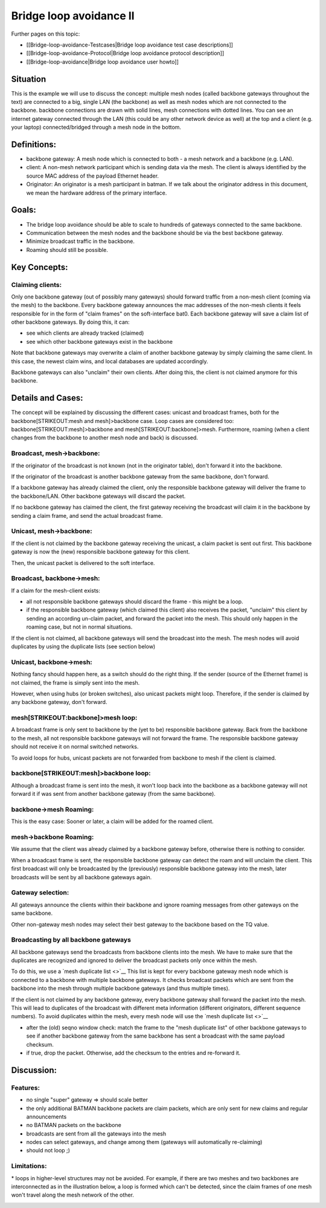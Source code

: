 Bridge loop avoidance II
========================

Further pages on this topic:

* [[Bridge-loop-avoidance-Testcases\|Bridge loop avoidance test case
  descriptions]]
* [[Bridge-loop-avoidance-Protocol\|Bridge loop avoidance protocol
  description]]
* [[Bridge-loop-avoidance\|Bridge loop avoidance user howto]]

Situation
---------

|image0|

This is the example we will use to discuss the concept: multiple mesh
nodes (called backbone gateways throughout the text) are connected to a
big, single LAN (the backbone) as well as mesh nodes which are not
connected to the backbone. backbone connections are drawn with solid
lines, mesh connections with dotted lines. You can see an internet
gateway connected through the LAN (this could be any other network
device as well) at the top and a client (e.g. your laptop)
connected/bridged through a mesh node in the bottom.

Definitions:
------------

* backbone gateway: A mesh node which is connected to both - a mesh
  network and a backbone (e.g. LAN).
* client: A non-mesh network participant which is sending data via
  the mesh. The client is always identified by the source MAC address of
  the payload Ethernet header.
* Originator: An originator is a mesh participant in batman. If we
  talk about the originator address in this document, we mean the
  hardware address of the primary interface.

Goals:
------

* The bridge loop avoidance should be able to scale to hundreds of
  gateways connected to the same backbone.
* Communication between the mesh nodes and the backbone should be via
  the best backbone gateway.
* Minimize broadcast traffic in the backbone.
* Roaming should still be possible.

Key Concepts:
-------------

Claiming clients:
~~~~~~~~~~~~~~~~~

Only one backbone gateway (out of possibly many gateways) should forward
traffic from a non-mesh client (coming via the mesh) to the backbone.
Every backbone gateway announces the mac addresses of the non-mesh
clients it feels responsible for in the form of "claim frames" on the
soft-interface bat0. Each backbone gateway will save a claim list of
other backbone gateways. By doing this, it can:

* see which clients are already tracked (claimed)
* see which other backbone gateways exist in the backbone

Note that backbone gateways may overwrite a claim of another backbone
gateway by simply claiming the same client. In this case, the newest
claim wins, and local databases are updated accordingly.

Backbone gateways can also "unclaim" their own clients. After doing
this, the client is not claimed anymore for this backbone.

Details and Cases:
------------------

The concept will be explained by discussing the different cases: unicast
and broadcast frames, both for the backbone\ [STRIKEOUT:mesh and
mesh]>backbone case. Loop cases are considered too:
backbone\ [STRIKEOUT:mesh]>backbone and mesh\ [STRIKEOUT:backbone]>mesh.
Furthermore, roaming (when a client changes from the backbone to another
mesh node and back) is discussed.

Broadcast, mesh->backbone:
~~~~~~~~~~~~~~~~~~~~~~~~~~

|image1|
If the originator of the broadcast is not known (not in the originator
table), don't forward it into the backbone.

If the originator of the broadcast is another backbone gateway from the
same backbone, don't forward.

If a backbone gateway has already claimed the client, only the
responsible backbone gateway will deliver the frame to the backbone/LAN.
Other backbone gateways will discard the packet.

If no backbone gateway has claimed the client, the first gateway
receiving the broadcast will claim it in the backbone by sending a claim
frame, and send the actual broadcast frame.

Unicast, mesh->backbone:
~~~~~~~~~~~~~~~~~~~~~~~~

|image2|

If the client is not claimed by the backbone gateway receiving the
unicast, a claim packet is sent out first. This backbone gateway is now
the (new) responsible backbone gateway for this client.

Then, the unicast packet is delivered to the soft interface.

Broadcast, backbone->mesh:
~~~~~~~~~~~~~~~~~~~~~~~~~~

|image3|

If a claim for the mesh-client exists:

* all not responsible backbone gateways should discard the frame -
  this might be a loop.
* if the responsible backbone gateway (which claimed this client)
  also receives the packet, "unclaim" this client by sending an
  according un-claim packet, and forward the packet into the mesh. This
  should only happen in the roaming case, but not in normal situations.

If the client is not claimed, all backbone gateways will send the
broadcast into the mesh. The mesh nodes will avoid duplicates by using
the duplicate lists (see section below)

Unicast, backbone->mesh:
~~~~~~~~~~~~~~~~~~~~~~~~

|image4|

Nothing fancy should happen here, as a switch should do the right thing.
If the sender (source of the Ethernet frame) is not claimed, the frame
is simply sent into the mesh.

However, when using hubs (or broken switches), also unicast packets
might loop. Therefore, if the sender is claimed by any backbone gateway,
don't forward.

mesh\ [STRIKEOUT:backbone]>mesh loop:
~~~~~~~~~~~~~~~~~~~~~~~~~~~~~~~~~~~~~

|image5|

A broadcast frame is only sent to backbone by the (yet to be)
responsible backbone gateway. Back from the backbone to the mesh, all
not responsible backbone gateways will not forward the frame. The
responsible backbone gateway should not receive it on normal switched
networks.

To avoid loops for hubs, unicast packets are not forwarded from backbone
to mesh if the client is claimed.

backbone\ [STRIKEOUT:mesh]>backbone loop:
~~~~~~~~~~~~~~~~~~~~~~~~~~~~~~~~~~~~~~~~~

|image6|

Although a broadcast frame is sent into the mesh, it won't loop back
into the backbone as a backbone gateway will not forward it if was sent
from another backbone gateway (from the same backbone).

backbone->mesh Roaming:
~~~~~~~~~~~~~~~~~~~~~~~

|image7|

This is the easy case: Sooner or later, a claim will be added for the
roamed client.

mesh->backbone Roaming:
~~~~~~~~~~~~~~~~~~~~~~~

|image8|

We assume that the client was already claimed by a backbone gateway
before, otherwise there is nothing to consider.

When a broadcast frame is sent, the responsible backbone gateway can
detect the roam and will unclaim the client. This first broadcast will
only be broadcasted by the (previously) responsible backbone gateway
into the mesh, later broadcasts will be sent by all backbone gateways
again.

Gateway selection:
~~~~~~~~~~~~~~~~~~

|image9|

All gateways announce the clients within their backbone and ignore
roaming messages from other gateways on the same backbone.

Other non-gateway mesh nodes may select their best gateway to the
backbone based on the TQ value.

Broadcasting by all backbone gateways
~~~~~~~~~~~~~~~~~~~~~~~~~~~~~~~~~~~~~

All backbone gateways send the broadcasts from backbone clients into the
mesh. We have to make sure that the duplicates are recognized and
ignored to deliver the broadcast packets only once within the mesh.

To do this, we use a `mesh duplicate list <>`__ This list is kept for
every backbone gateway mesh node which is connected to a backbone with
multiple backbone gateways. It checks broadcast packets which are sent
from the backbone into the mesh through multiple backbone gateways (and
thus multiple times).

If the client is not claimed by any backbone gateway, every backbone
gateway shall forward the packet into the mesh. This will lead to
duplicates of the broadcast with different meta information (different
originators, different sequence numbers). To avoid duplicates within the
mesh, every mesh node will use the `mesh duplicate list <>`__

* after the (old) seqno window check: match the frame to the "mesh
  duplicate list" of other backbone gateways to see if another backbone
  gateway from the same backbone has sent a broadcast with the same
  payload checksum.
* if true, drop the packet. Otherwise, add the checksum to the
  entries and re-forward it.

Discussion:
-----------

Features:
~~~~~~~~~

* no single "super" gateway => should scale better
* the only additional BATMAN backbone packets are claim packets,
  which are only sent for new claims and regular announcements
* no BATMAN packets on the backbone
* broadcasts are sent from all the gateways into the mesh
* nodes can select gateways, and change among them (gateways will
  automatically re-claiming)
* should not loop ;)

Limitations:
~~~~~~~~~~~~

\* loops in higher-level structures may not be avoided. For example, if
there are two meshes and two backbones are interconnected as in the
illustration below, a loop is formed which can't be detected, since the
claim frames of one mesh won't travel along the mesh network of the
other.

|image10|

.. |image0| image:: situation.svg
.. |image1| image:: mesh_LAN.svg
.. |image2| image:: mesh_LAN_unicast.svg
.. |image3| image:: LAN_mesh.svg
.. |image4| image:: LAN_mesh_unicast.svg
.. |image5| image:: mesh_LAN_mesh.svg
.. |image6| image:: LAN_mesh_LAN.svg
.. |image7| image:: Test_roaming_LAN_mesh.svg
.. |image8| image:: Test_roaming_mesh_LAN.svg
.. |image9| image:: gateway_selection.svg
.. |image10| image:: 2mesh2lan.svg


